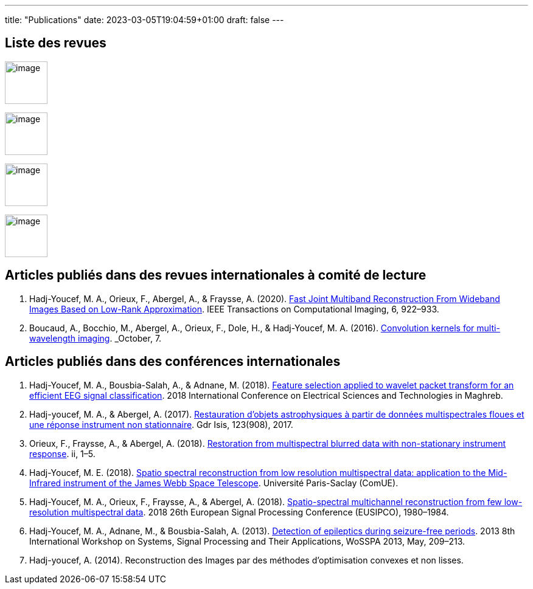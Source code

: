 ---
title: "Publications"
date: 2023-03-05T19:04:59+01:00
draft: false
---

// include::./common/config/config_asciidoc_fr.adoc[]

== Liste des revues

image:https://upload.wikimedia.org/wikipedia/commons/2/21/IEEE_logo.svg[image, width=70]

image:https://www.eurasip.org/Proceedings/Eusipco/Eusipco2008/images/eurasip_logo.png[image, width=70]

image:https://upload.wikimedia.org/wikipedia/commons/3/3d/Logo_Universit%C3%A9_Paris-Saclay.svg[image, width=70]

image:https://www.edpsciences.org/images/AA-news-site.jpg[image, width=70]

== Articles publiés dans des revues internationales à comité de lecture

. Hadj-Youcef, M. A., Orieux, F., Abergel, A., & Fraysse, A. (2020).
link:https://ieeexplore.ieee.org/abstract/document/9103043[Fast Joint Multiband Reconstruction From Wideband Images Based on Low-Rank Approximation, window=_blank]. IEEE Transactions on Computational Imaging, 6, 922–933.

. Boucaud, A., Bocchio, M., Abergel, A., Orieux, F., Dole, H., &
Hadj-Youcef, M. A. (2016). link:https://www.aanda.org/articles/aa/abs/2016/12/aa29080-16/aa29080-16.html[Convolution kernels for multi-wavelength imaging, window=_blank]. _October_, 7.

== Articles publiés dans des conférences internationales

. Hadj-Youcef, M. A., Bousbia-Salah, A., & Adnane, M. (2018). link:https://ieeexplore.ieee.org/abstract/document/8613366[Feature selection applied to wavelet packet transform for an efficient EEG signal classification, window=_blank]. 2018 International Conference on Electrical Sciences and Technologies in Maghreb.

. Hadj-youcef, M. A., & Abergel, A. (2017). link:https://hal.science/hal-01596257/[Restauration d’objets astrophysiques à partir de données multispectrales floues et une réponse instrument non stationnaire, window=_blank]. Gdr Isis, 123(908), 2017.

. Orieux, F., Fraysse, A., & Abergel, A. (2018). link:https://ieeexplore.ieee.org/abstract/document/8081258[Restoration from multispectral blurred data with non-stationary instrument response, window=_blank]. ii, 1–5.

. Hadj-Youcef, M. E. (2018). link:https://www.theses.fr/2018SACLS326[Spatio spectral reconstruction from low resolution multispectral data: application to the Mid-Infrared instrument of the James Webb Space Telescope, window=_blank]. Université Paris-Saclay (ComUE).

. Hadj-Youcef, M. A., Orieux, F., Fraysse, A., & Abergel, A. (2018).
link:https://ieeexplore.ieee.org/document/8553166[Spatio-spectral multichannel reconstruction from few low-resolution multispectral data, window=_blank]. 2018 26th European Signal Processing Conference (EUSIPCO), 1980–1984.

. Hadj-Youcef, M. A., Adnane, M., & Bousbia-Salah, A. (2013). link:https://ieeexplore.ieee.org/abstract/document/6602363[Detection of epileptics during seizure-free periods, window=_blank]. 2013 8th International Workshop on Systems, Signal Processing and Their Applications, WoSSPA 2013, May, 209–213.

. Hadj-youcef, A. (2014). Reconstruction des Images par des méthodes d’optimisation convexes et non lisses.

// == Poster de conférence

// . link:../GRETSI_poster.pdf.2017_08_08_17_compressed.pdf[Poster GRETSI 2017]
